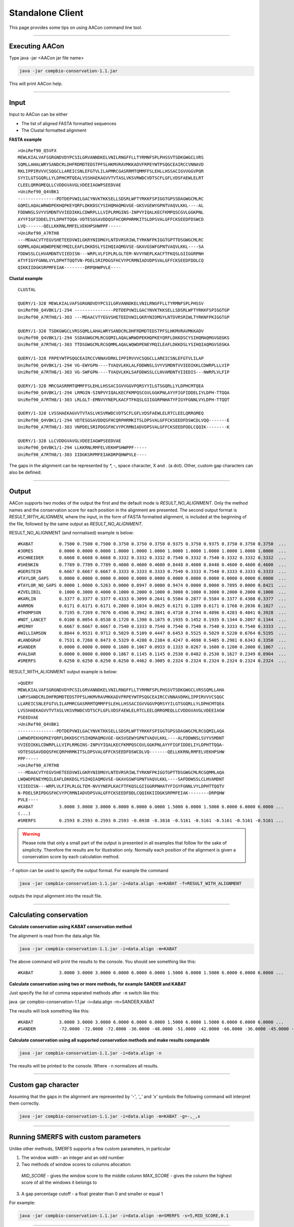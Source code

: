 Standalone Client
=================

This page provides some tips on using AACon command line tool.

------------

.. _cli_exec:

Executing AACon
---------------

Type java -jar <AACon jar file name>

.. code-block:: bash

    java -jar compbio-conservation-1.1.jar

This will print AACon help.


------------

.. _cli_input:

Input
-----

Input to AACon can be either

* The list of aligned FASTA formatted sequences
* The Clustal formatted alignment

**FASTA example**

::

    >UniRef90_Q5VFX
    MEWLKIALVAFSGRGNDVDYPCSILGRVANNDKELVNILRNGFFLLTYRMNFSPLPHSSVTSDKGWGCLVRS
    SQMLLAHALWRYSANDCRLDHFRDMDTEDSTPFSLHKMVRAVMKKADVFRPEYWTPSQGCEAIRCCVNNAVD
    RKLIPPIRVVVCSQGCLLAREICSNLEFGTVLILAPMRCGASRRMTQMMFFSLEHLLHSSACIGVVGGVPQR
    SYYILGTSGQRLLYLDPHCMTQEALVSSHAEKAGVVTVTASLVKSVRWDCVDTSCFLGFLVDSFAEWLELRT
    CLEELQRRGMEQLLCVDDGVAVGLVDEEIAGWPSEEDVAE
    >UniRef90_Q4VBK1
    ---------------PDTDEPVWILGACYNVKTKKSELLSDSRLWFTYRKKFSPIGGTGPSSDAGWGCMLRC
    GQMILAQALWRWDPEKHQPKEYQRFLDKKDSCYSIHQMAQMGVGE-GKSVGEWYGPNTVAQVLKKL----AL
    FDDWNSLSVYVSMDNTVVIEDIKKLCDWRPLLLVIPLRMGINS-INPVYIQALKECFKMPQSCGVLGGKPNL
    AYYFIGFIDDELIYLDPHTTQQA-VDTESGSAVDDQSFHCQRPHRMKITSLDPSVALGFFCKSEEDFDSWCD
    LVQ-------QELLKKRNLRMFELVEKHPSHWPPF-----
    >UniRef90_A7RTH8
    ---MDAACVTYEGVSHETEEDVWILGKRYNIDMGYLNTDVRSRIWLTYRKNFPKIGGTGPTTDSGWGCMLRC
    GQMMLAQALWQWDPENEYMQILEAFLDKKDSLYSIHQIAQMGVSE-GKAVGSWFGPNTVAQVLKKL----SA
    FDDWSSLCLHVAMDNTVIIEDISN---WRPLVLFIPLRLGLTEM-NVVYNEPLKACFTFKQSLGIIGGRPNH
    ATYFIGYFGNNLVYLDPHTTQQTVN-PDELSRIPDGSFHCVYPCRMNIADVDPSVALGFFCKSEEDFDDLCQ
    QIKKIIDGKSRPMFEIAK--------DRPQHWPVLE----


**Clustal example**

::

    CLUSTAL

    QUERY/1-328 MEWLKIALVAFSGRGNDVDYPCSILGRVANNDKELVNILRNGFFLLTYRMNFSPLPHSSV
    UniRef90_Q4VBK1/1-294 ---------------PDTDEPVWILGACYNVKTKKSELLSDSRLWFTYRKKFSPIGGTGP
    UniRef90_A7RTH8/1-303 ---MDAACVTYEGVSHETEEDVWILGKRYNIDMGYLNTDVRSRIWLTYRKNFPKIGGTGP

    QUERY/1-328 TSDKGWGCLVRSSQMLLAHALWRYSANDCRLDHFRDMDTEDSTPFSLHKMVRAVMKKADV
    UniRef90_Q4VBK1/1-294 SSDAGWGCMLRCGQMILAQALWRWDPEKHQPKEYQRFLDKKDSCYSIHQMAQMGVGEGKS
    UniRef90_A7RTH8/1-303 TTDSGWGCMLRCGQMMLAQALWQWDPENEYMQILEAFLDKKDSLYSIHQIAQMGVSEGKA

    QUERY/1-328 FRPEYWTPSQGCEAIRCCVNNAVDRKLIPPIRVVVCSQGCLLAREICSNLEFGTVLILAP
    UniRef90_Q4VBK1/1-294 VG-EWYGPN----TVAQVLKKLALFDDWNSLSVYVSMDNTVVIEDIKKLCDWRPLLLVIP
    UniRef90_A7RTH8/1-303 VG-SWFGPN----TVAQVLKKLSAFDDWSSLCLHVAMDNTVIIEDIS---NWRPLVLFIP

    QUERY/1-328 MRCGASRRMTQMMFFSLEHLLHSSACIGVVGGVPQRSYYILGTSGQRLLYLDPHCMTQEA
    UniRef90_Q4VBK1/1-294 LRMGIN-SINPVYIQALKECFKMPQSCGVLGGKPNLAYYFIGFIDDELIYLDPH-TTQQA
    UniRef90_A7RTH8/1-303 LRLGLT-EMNVVYNEPLKACFTFKQSLGIIGGRPNHATYFIGYFGNNLVYLDPH-TTQQT

    QUERY/1-328 LVSSHAEKAGVVTVTASLVKSVRWDCVDTSCFLGFLVDSFAEWLELRTCLEELQRRGMEQ
    UniRef90_Q4VBK1/1-294 VDTESGSAVDDQSFHCQRPHRMKITSLDPSVALGFFCKSEEDFDSWCDLVQQ-------E
    UniRef90_A7RTH8/1-303 VNPDELSRIPDGSFHCVYPCRMNIADVDPSVALGFFCKSEEDFDDLCQQIK--------K

    QUERY/1-328 LLCVDDGVAVGLVDEEIAGWPSEEDVAE
    UniRef90_Q4VBK1/1-294 LLKKRNLRMFELVEKHPSHWPPF-----
    UniRef90_A7RTH8/1-303 IIDGKSRPMFEIAKDRPQHWPVLE----


The gaps in the alignment can be represented by \*, -, space character, X and . (a dot). Other, custom gap characters can also be defined.


------------

.. _cli_output:

Output
------

AACon supports two modes of the output the first and the default mode is *RESULT_NO_ALIGNMENT*. Only the method names and the conservation score for each position in the alignment are presented. The second output format is *RESULT_WITH_ALIGNMEN*, where the input, in the form of FASTA formatted alignment, is included at the beginning of the file, followed by the same output as *RESULT_NO_ALIGNMENT*.

RESULT_NO_ALIGNMENT (and normalised) example is below:

::

  #KABAT          0.7500 0.7500 0.7500 0.3750 0.3750 0.3750 0.9375 0.3750 0.9375 0.3750 0.3750 0.3750  ...
  #JORES          0.0000 0.0000 0.0000 1.0000 1.0000 1.0000 1.0000 1.0000 1.0000 1.0000 1.0000 1.0000  ...
  #SCHNEIDER      0.6668 0.6668 0.6668 0.3332 0.3332 0.3332 0.7540 0.3332 0.7540 0.3332 0.3332 0.3332  ...
  #SHENKIN        0.7789 0.7789 0.7789 0.4600 0.4600 0.4600 0.8448 0.4600 0.8448 0.4600 0.4600 0.4600  ...
  #GERSTEIN       0.6667 0.6667 0.6667 0.3333 0.3333 0.3333 0.7540 0.3333 0.7540 0.3333 0.3333 0.3333  ...
  #TAYLOR_GAPS    0.0000 0.0000 0.0000 0.0000 0.0000 0.0000 0.0000 0.0000 0.0000 0.0000 0.0000 0.0000  ...
  #TAYLOR_NO_GAPS 0.0000 1.0000 0.5263 0.0000 0.8947 0.0000 0.9474 0.0000 0.0000 0.7895 0.0000 0.8421  ...
  #ZVELIBIL       0.1000 0.3000 0.4000 0.1000 0.2000 0.1000 0.3000 0.1000 0.3000 0.2000 0.2000 0.1000  ...
  #KARLIN         0.3377 0.3377 0.3377 0.4333 0.3099 0.2641 0.5584 0.2877 0.5584 0.3377 0.4308 0.3377  ...
  #ARMON          0.6171 0.6171 0.6171 0.2080 0.1034 0.0625 0.6171 0.1289 0.6171 0.1768 0.2036 0.1027  ...
  #THOMPSON       0.7195 0.7269 0.7076 0.4506 0.3942 0.3841 0.4710 0.3744 0.4896 0.4283 0.4041 0.3928  ...
  #NOT_LANCET     0.0108 0.0054 0.0538 0.1720 0.1398 0.1075 0.1935 0.1452 0.1935 0.1344 0.2097 0.1344  ...
  #MIRNY          0.6667 0.6667 0.6667 0.7540 0.3333 0.7540 0.7540 0.7540 0.7540 0.3333 0.7540 0.3333  ...
  #WILLIAMSON     0.8844 0.9531 0.9712 0.5029 0.5109 0.4447 0.6453 0.5525 0.5029 0.5220 0.6764 0.5195  ...
  #LANDGRAF       0.7531 0.7268 0.8473 0.5329 0.4288 0.2384 0.4247 0.4698 0.5405 0.2981 0.6343 0.3350  ...
  #SANDER         0.0000 0.0000 0.0000 0.1600 0.1067 0.0933 0.1333 0.0267 0.1600 0.1200 0.2000 0.1067  ...
  #VALDAR         0.0000 0.0000 0.0000 0.1867 0.1145 0.1145 0.2530 0.0482 0.2530 0.1627 0.2349 0.0904  ...
  #SMERFS         0.6250 0.6250 0.6250 0.6250 0.4462 0.3005 0.2324 0.2324 0.2324 0.2324 0.2324 0.2324  ...


RESULT_WITH_ALIGNMENT output example is below:

::

    >QUERY
    MEWLKIALVAFSGRGNDVDYPCSILGRVANNDKELVNILRNGFFLLTYRMNFSPLPHSSVTSDKGWGCLVRSSQMLLAHA
    LWRYSANDCRLDHFRDMDTEDSTPFSLHKMVRAVMKKADVFRPEYWTPSQGCEAIRCCVNNAVDRKLIPPIRVVVCSQGC
    LLAREICSNLEFGTVLILAPMRCGASRRMTQMMFFSLEHLLHSSACIGVVGGVPQRSYYILGTSGQRLLYLDPHCMTQEA
    LVSSHAEKAGVVTVTASLVKSVRWDCVDTSCFLGFLVDSFAEWLELRTCLEELQRRGMEQLLCVDDGVAVGLVDEEIAGW
    PSEEDVAE
    >UniRef90_Q4VBK1
    ---------------PDTDEPVWILGACYNVKTKKSELLSDSRLWFTYRKKFSPIGGTGPSSDAGWGCMLRCGQMILAQA
    LWRWDPEKHQPKEYQRFLDKKDSCYSIHQMAQMGVGE-GKSVGEWYGPNTVAQVLKKL----ALFDDWNSLSVYVSMDNT
    VVIEDIKKLCDWRPLLLVIPLRMGINS-INPVYIQALKECFKMPQSCGVLGGKPNLAYYFIGFIDDELIYLDPHTTQQA-
    VDTESGSAVDDQSFHCQRPHRMKITSLDPSVALGFFCKSEEDFDSWCDLVQ-------QELLKKRNLRMFELVEKHPSHW
    PPF-----
    >UniRef90_A7RTH8
    ---MDAACVTYEGVSHETEEDVWILGKRYNIDMGYLNTDVRSRIWLTYRKNFPKIGGTGPTTDSGWGCMLRCGQMMLAQA
    LWQWDPENEYMQILEAFLDKKDSLYSIHQIAQMGVSE-GKAVGSWFGPNTVAQVLKKL----SAFDDWSSLCLHVAMDNT
    VIIEDISN---WRPLVLFIPLRLGLTEM-NVVYNEPLKACFTFKQSLGIIGGRPNHATYFIGYFGNNLVYLDPHTTQQTV
    N-PDELSRIPDGSFHCVYPCRMNIADVDPSVALGFFCKSEEDFDDLCQQIKKIIDGKSRPMFEIAK--------DRPQHW
    PVLE----
    #KABAT          3.0000 3.0000 3.0000 6.0000 6.0000 6.0000 1.5000 6.0000 1.5000 6.0000 6.0000 6.0000 ...
    (...)
    #SMERFS         0.2593 0.2593 0.2593 0.2593 -0.0938 -0.3816 -0.5161 -0.5161 -0.5161 -0.5161 -0.5161 ...


.. warning:: Please note that only a small part of the output is presented in all examples that follow for the sake of simplicity. Therefore the results are for illustration only. Normally each position of the alignment is given a conservation score by each calculation method.


``-f`` option can be used to specify the output format. For example the command

.. code-block:: bash

    java -jar compbio-conservation-1.1.jar -i=data.align -m=KABAT -f=RESULT_WITH_ALIGNMENT

outputs the input alignment into the result file.


------------

.. _cli_calcon:

Calculating conservation
------------------------


**Calculate conservation using KABAT conservation method**

The alignment is read from the data.align file.

.. code-block:: bash

    java -jar compbio-conservation-1.1.jar -i=data.align -m=KABAT


The above command will print the results to the console. You should see something like this:

::

    #KABAT          3.0000 3.0000 3.0000 6.0000 6.0000 6.0000 1.5000 6.0000 1.5000 6.0000 6.0000 6.0000 ...


**Calculate conservation using two or more methods, for example SANDER and KABAT**

Just specify the list of comma separated methods after ``-m`` switch like this:

java -jar compbio-conservation-1.1.jar -i=data.align -m=SANDER,KABAT

The results will look something like this:
::

    #KABAT          3.0000 3.0000 3.0000 6.0000 6.0000 6.0000 1.5000 6.0000 1.5000 6.0000 6.0000 6.0000 ...
    #SANDER         -72.0000 -72.0000 -72.0000 -36.0000 -48.0000 -51.0000 -42.0000 -66.0000 -36.0000 -45.0000 -27.0000 -48.0000 ...


**Calculate conservation using all supported conservation methods and make results comparable**

.. code-block:: bash

    java -jar compbio-conservation-1.1.jar -i=data.align -n

The results will be printed to the console. Where ``-n`` normalizes all results.


------------

.. _cli_custom_gap:

Custom gap character
--------------------


Assuming that the gaps in the alignment are represented by *'-'*, *'_'* and *'x'* symbols the following command will interpret them correctly.

.. code-block:: bash

    java -jar compbio-conservation-1.1.jar -i=data.align -m=KABAT -g=-,_,x


------------

.. _cli_smerfs_custom:

Running SMERFS with custom parameters
-------------------------------------

Unlike other methods, SMERFS supports a few custom parameters, in particular

1. The window width - an integer and an odd number
2. Two methods of window scores to columns allocation:

  *MID_SCORE* - gives the window score to the middle column
  *MAX_SCORE* - gives the column the highest score of all the windows it belongs to

3. A gap percentage cutoff - a float greater than 0 and smaller or equal 1

For example:

.. code-block:: bash

    java -jar compbio-conservation-1.1.jar -i=data.align -m=SMERFS -s=5,MID_SCORE,0.1


------------

.. _cli_file_output:

Outputing to a file
-------------------

Use -o option to print the results to the file instead of a console. For example

.. code-block:: bash

    java -jar compbio-conservation-1.1.jar -i=data.align -n -o=outfile.txt


will produce output.txt results file. Nothing will be printed to the console.


------------

.. _cli_exec_details:

Execution details
-----------------

Use -d option to tell AACon to output its execution details.

.. code-block:: bash

    java -jar compbio-conservation-1.1.jar -i=data.align -n -d=stat.out -f=RESULT_WITH_ALIGNMENT

The output of the previous command, the context of the stat.out file is below

::

    No methods are request assuming all are required.
    No output file is provided, writing results to the standard output.
    Setting output format to RESULT_WITH_ALIGNMENT
    Using 8 CPUs
    Start time: 2017/05/23 09:58:13
    Alignment loaded in: 68 ms
    Alignment has: 3 sequences.
    Alignment length is: 328
    KARLIN 17 ms
    LANDGRAF 17 ms
    SANDER 2 ms
    VALDAR 4 ms
    SMERFS 4 ms
    KABAT 3 ms
    SHENKIN 3 ms
    SCHNEIDER 5 ms
    ARMON 3 ms
    JORES 6 ms
    GERSTEIN 8 ms
    THOMPSON 6 ms
    NOT_LANCET 4 ms
    MIRNY 9 ms
    WILLIAMSON 11 ms
    TAYLOR_NO_GAPS 20 ms
    ZVELIBIL 21 ms
    TAYLOR_GAPS 23 ms
    Total calculation time: 0 s
    End time: 2017/05/23 09:58:13


------------

.. _cli_results_norm:

Results normalization
---------------------

Different conservation algorithms produce vastly different values. To compare them meaningfully one need to bring the results into the same range. AACon bring the results to the range between 0 and 1 if ``-n`` switch is used.

.. warning:: Normalization should be used carefully, especially when working with very 'gappy' alignments, where the occupancy of a  single amino acid is observed in aligned columns.


------------

.. _cli_large_aln:

Conservation for large alignments
---------------------------------

.. .. attention:: Troubleshooting Java VM running out of memory

To enable AACon to deal with large alignments (thousands of sequences) let the Java Virtual Machine use more memory with the flag ``-Xmx<AMOUNT_OF_MEMORY>`` to your command line as follows:

.. code-block:: bash

    java -Xmx1G -jar aacon.jar <options>

Where ``1G = 1`` gigabyte of memory, the same result can be achieved with the following instruction ``-Xmx1000M``. However, floating point numbers like ``-Xmx1.5G`` are not allowed.
